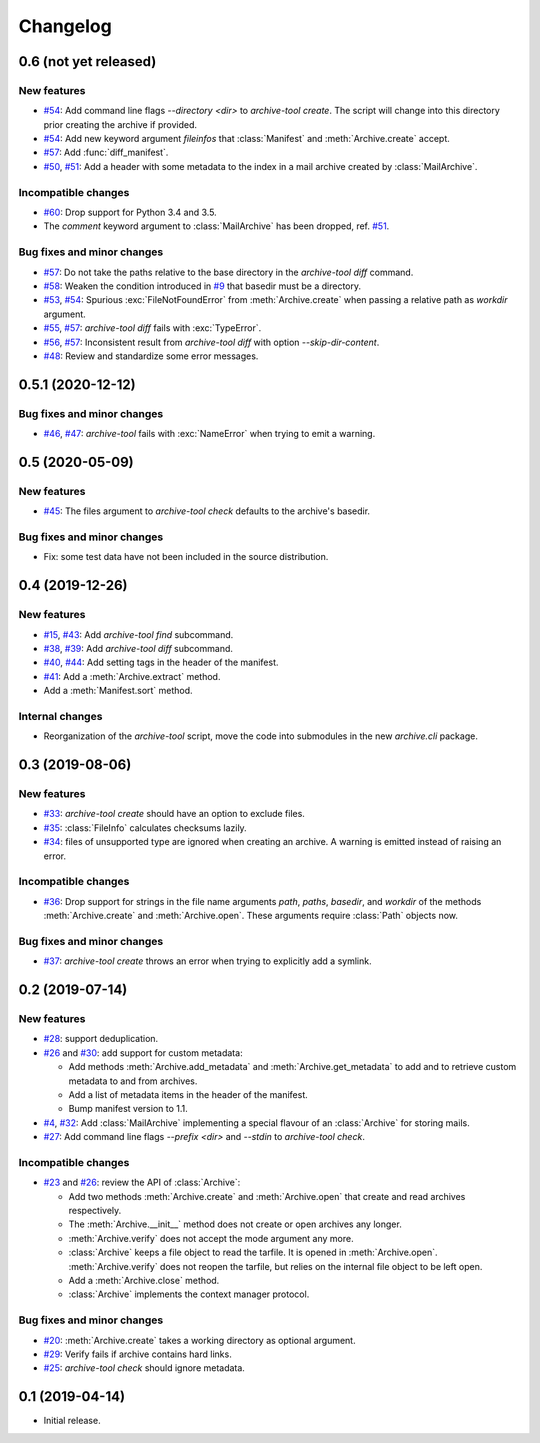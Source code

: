 Changelog
=========


0.6 (not yet released)
~~~~~~~~~~~~~~~~~~~~~~

New features
------------

+ `#54`_: Add command line flags `--directory <dir>` to
  `archive-tool create`.  The script will change into this directory
  prior creating the archive if provided.

+ `#54`_: Add new keyword argument `fileinfos` that :class:`Manifest`
  and :meth:`Archive.create` accept.

+ `#57`_: Add :func:`diff_manifest`.

+ `#50`_, `#51`_: Add a header with some metadata to the index in a
  mail archive created by :class:`MailArchive`.

Incompatible changes
--------------------

+ `#60`_: Drop support for Python 3.4 and 3.5.

+ The `comment` keyword argument to :class:`MailArchive` has been
  dropped, ref. `#51`_.

Bug fixes and minor changes
---------------------------

+ `#57`_: Do not take the paths relative to the base directory in the
  `archive-tool diff` command.

+ `#58`_: Weaken the condition introduced in `#9`_ that basedir must
  be a directory.

+ `#53`_, `#54`_: Spurious :exc:`FileNotFoundError` from
  :meth:`Archive.create` when passing a relative path as `workdir`
  argument.

+ `#55`_, `#57`_: `archive-tool diff` fails with :exc:`TypeError`.

+ `#56`_, `#57`_: Inconsistent result from `archive-tool diff` with
  option `--skip-dir-content`.

+ `#48`_: Review and standardize some error messages.

.. _#48: https://github.com/RKrahl/archive-tools/pull/48
.. _#50: https://github.com/RKrahl/archive-tools/issues/50
.. _#51: https://github.com/RKrahl/archive-tools/pull/51
.. _#53: https://github.com/RKrahl/archive-tools/issues/53
.. _#54: https://github.com/RKrahl/archive-tools/pull/54
.. _#55: https://github.com/RKrahl/archive-tools/issues/55
.. _#56: https://github.com/RKrahl/archive-tools/issues/56
.. _#57: https://github.com/RKrahl/archive-tools/pull/57
.. _#58: https://github.com/RKrahl/archive-tools/pull/58
.. _#60: https://github.com/RKrahl/archive-tools/pull/60


0.5.1 (2020-12-12)
~~~~~~~~~~~~~~~~~~

Bug fixes and minor changes
---------------------------

+ `#46`_, `#47`_: `archive-tool` fails with :exc:`NameError` when
  trying to emit a warning.

.. _#46: https://github.com/RKrahl/archive-tools/issues/46
.. _#47: https://github.com/RKrahl/archive-tools/pull/47


0.5 (2020-05-09)
~~~~~~~~~~~~~~~~

New features
------------

+ `#45`_: The files argument to `archive-tool check` defaults to the
  archive's basedir.

Bug fixes and minor changes
---------------------------

+ Fix: some test data have not been included in the source
  distribution.

.. _#45: https://github.com/RKrahl/archive-tools/issues/45


0.4 (2019-12-26)
~~~~~~~~~~~~~~~~

New features
------------

+ `#15`_, `#43`_: Add `archive-tool find` subcommand.

+ `#38`_, `#39`_: Add `archive-tool diff` subcommand.

+ `#40`_, `#44`_: Add setting tags in the header of the manifest.

+ `#41`_: Add a :meth:`Archive.extract` method.

+ Add a :meth:`Manifest.sort` method.

Internal changes
----------------

+ Reorganization of the `archive-tool` script, move the code into
  submodules in the new `archive.cli` package.

.. _#15: https://github.com/RKrahl/archive-tools/issues/15
.. _#38: https://github.com/RKrahl/archive-tools/issues/38
.. _#39: https://github.com/RKrahl/archive-tools/pull/39
.. _#40: https://github.com/RKrahl/archive-tools/issues/40
.. _#41: https://github.com/RKrahl/archive-tools/pull/41
.. _#43: https://github.com/RKrahl/archive-tools/pull/43
.. _#44: https://github.com/RKrahl/archive-tools/pull/44


0.3 (2019-08-06)
~~~~~~~~~~~~~~~~

New features
------------

+ `#33`_: `archive-tool create` should have an option to exclude files.

+ `#35`_: :class:`FileInfo` calculates checksums lazily.

+ `#34`_: files of unsupported type are ignored when creating an
  archive.  A warning is emitted instead of raising an error.

Incompatible changes
--------------------

+ `#36`_: Drop support for strings in the file name arguments `path`,
  `paths`, `basedir`, and `workdir` of the methods
  :meth:`Archive.create` and :meth:`Archive.open`.  These arguments
  require :class:`Path` objects now.

Bug fixes and minor changes
---------------------------

+ `#37`_: `archive-tool create` throws an error when trying to
  explicitly add a symlink.

.. _#33: https://github.com/RKrahl/archive-tools/issues/33
.. _#34: https://github.com/RKrahl/archive-tools/issues/34
.. _#35: https://github.com/RKrahl/archive-tools/issues/35
.. _#36: https://github.com/RKrahl/archive-tools/pull/36
.. _#37: https://github.com/RKrahl/archive-tools/issues/37


0.2 (2019-07-14)
~~~~~~~~~~~~~~~~

New features
------------

+ `#28`_: support deduplication.

+ `#26`_ and `#30`_: add support for custom metadata:

  - Add methods :meth:`Archive.add_metadata` and
    :meth:`Archive.get_metadata` to add and to retrieve custom
    metadata to and from archives.

  - Add a list of metadata items in the header of the manifest.

  - Bump manifest version to 1.1.

+ `#4`_, `#32`_: Add :class:`MailArchive` implementing a special
  flavour of an :class:`Archive` for storing mails.

+ `#27`_: Add command line flags `--prefix <dir>` and `--stdin` to
  `archive-tool check`.

Incompatible changes
--------------------

+ `#23`_ and `#26`_: review the API of :class:`Archive`:

  - Add two methods :meth:`Archive.create` and :meth:`Archive.open`
    that create and read archives respectively.

  - The :meth:`Archive.__init__` method does not create or open
    archives any longer.

  - :meth:`Archive.verify` does not accept the mode argument any more.

  - :class:`Archive` keeps a file object to read the tarfile.  It is
    opened in :meth:`Archive.open`.  :meth:`Archive.verify` does not
    reopen the tarfile, but relies on the internal file object to be
    left open.

  - Add a :meth:`Archive.close` method.

  - :class:`Archive` implements the context manager protocol.

Bug fixes and minor changes
---------------------------

+ `#20`_: :meth:`Archive.create` takes a working directory as optional
  argument.

+ `#29`_: Verify fails if archive contains hard links.

+ `#25`_: `archive-tool check` should ignore metadata.

.. _#4: https://github.com/RKrahl/archive-tools/issues/4
.. _#20: https://github.com/RKrahl/archive-tools/issues/20
.. _#23: https://github.com/RKrahl/archive-tools/issues/23
.. _#25: https://github.com/RKrahl/archive-tools/issues/25
.. _#26: https://github.com/RKrahl/archive-tools/pull/26
.. _#27: https://github.com/RKrahl/archive-tools/issues/27
.. _#28: https://github.com/RKrahl/archive-tools/issues/28
.. _#29: https://github.com/RKrahl/archive-tools/issues/29
.. _#30: https://github.com/RKrahl/archive-tools/pull/30
.. _#32: https://github.com/RKrahl/archive-tools/pull/32


0.1 (2019-04-14)
~~~~~~~~~~~~~~~~

+ Initial release.

.. _#9: https://github.com/RKrahl/archive-tools/issues/9
